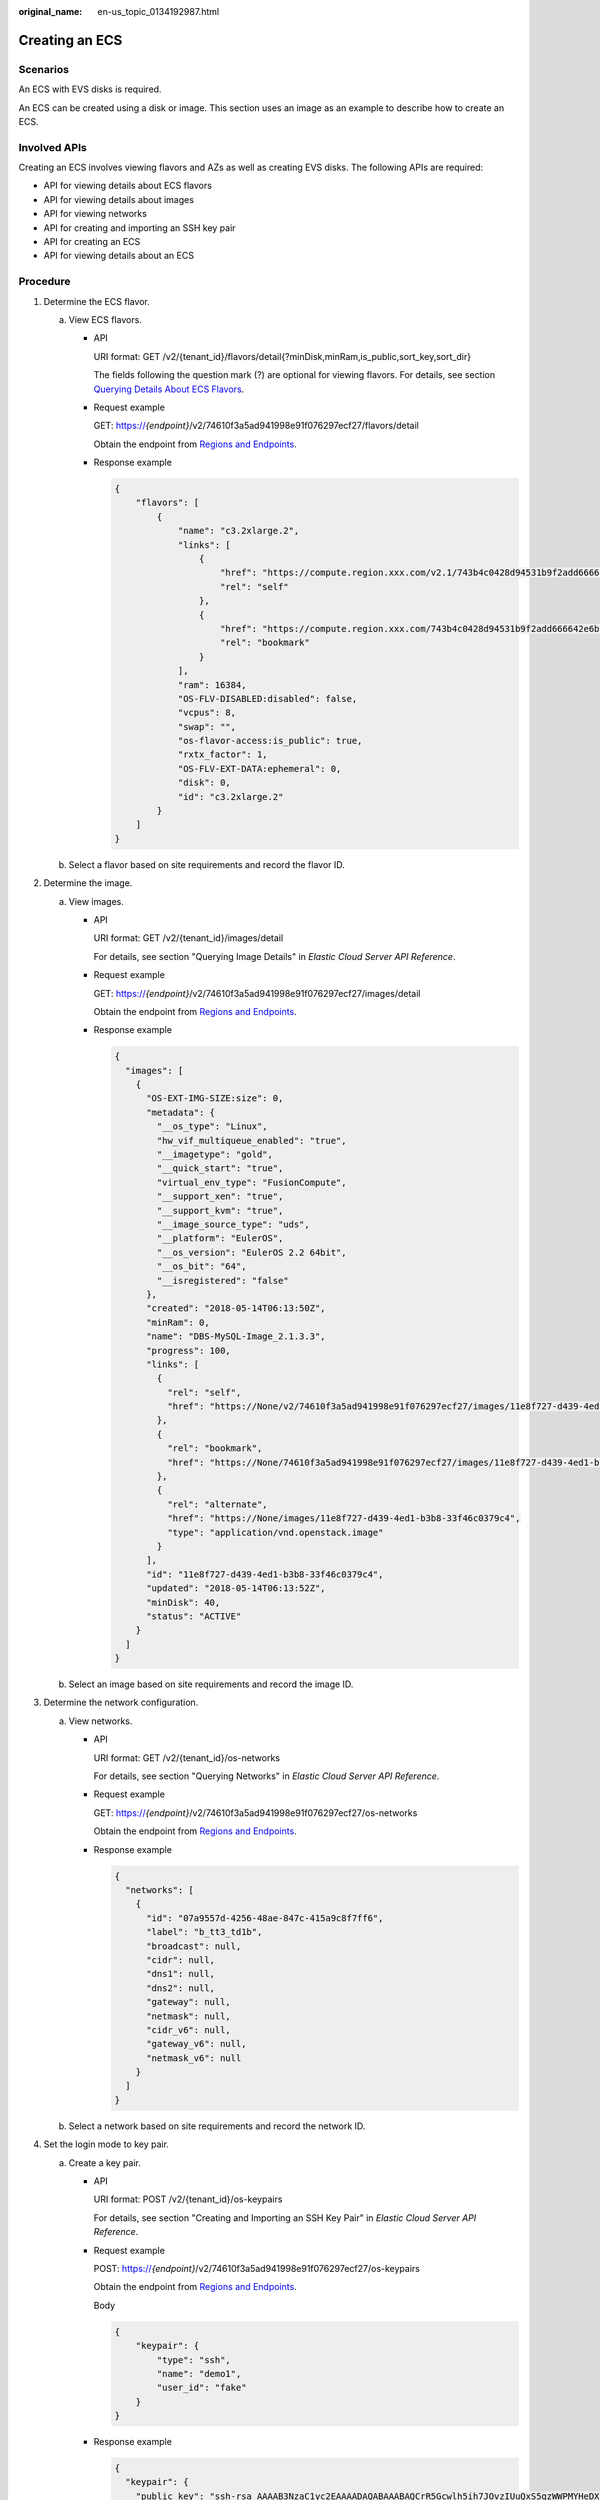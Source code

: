 :original_name: en-us_topic_0134192987.html

.. _en-us_topic_0134192987:

Creating an ECS
===============

Scenarios
---------

An ECS with EVS disks is required.

An ECS can be created using a disk or image. This section uses an image as an example to describe how to create an ECS.

Involved APIs
-------------

Creating an ECS involves viewing flavors and AZs as well as creating EVS disks. The following APIs are required:

-  API for viewing details about ECS flavors
-  API for viewing details about images
-  API for viewing networks
-  API for creating and importing an SSH key pair
-  API for creating an ECS
-  API for viewing details about an ECS

Procedure
---------

#. Determine the ECS flavor.

   a. View ECS flavors.

      -  API

         URI format: GET /v2/{tenant_id}/flavors/detail{?minDisk,minRam,is_public,sort_key,sort_dir}

         The fields following the question mark (?) are optional for viewing flavors. For details, see section `Querying Details About ECS Flavors <https://docs.otc.t-systems.com/en-us/api/ecs/en-us_topic_0020212658.html>`__.

      -  Request example

         GET: https://*{endpoint}*/v2/74610f3a5ad941998e91f076297ecf27/flavors/detail

         Obtain the endpoint from `Regions and Endpoints <https://docs.otc.t-systems.com/en-us/endpoint/index.html>`__.

      -  Response example

         .. code-block::

            {
                "flavors": [
                    {
                        "name": "c3.2xlarge.2",
                        "links": [
                            {
                                "href": "https://compute.region.xxx.com/v2.1/743b4c0428d94531b9f2add666642e6b/flavors/c3.2xlarge.2",
                                "rel": "self"
                            },
                            {
                                "href": "https://compute.region.xxx.com/743b4c0428d94531b9f2add666642e6b/flavors/c3.2xlarge.2",
                                "rel": "bookmark"
                            }
                        ],
                        "ram": 16384,
                        "OS-FLV-DISABLED:disabled": false,
                        "vcpus": 8,
                        "swap": "",
                        "os-flavor-access:is_public": true,
                        "rxtx_factor": 1,
                        "OS-FLV-EXT-DATA:ephemeral": 0,
                        "disk": 0,
                        "id": "c3.2xlarge.2"
                    }
                ]
            }

   b. Select a flavor based on site requirements and record the flavor ID.

#. Determine the image.

   a. View images.

      -  API

         URI format: GET /v2/{tenant_id}/images/detail

         For details, see section "Querying Image Details" in *Elastic Cloud Server API Reference*.

      -  Request example

         GET: https://*{endpoint}*/v2/74610f3a5ad941998e91f076297ecf27/images/detail

         Obtain the endpoint from `Regions and Endpoints <https://docs.otc.t-systems.com/en-us/endpoint/index.html>`__.

      -  Response example

         .. code-block::

            {
              "images": [
                {
                  "OS-EXT-IMG-SIZE:size": 0,
                  "metadata": {
                    "__os_type": "Linux",
                    "hw_vif_multiqueue_enabled": "true",
                    "__imagetype": "gold",
                    "__quick_start": "true",
                    "virtual_env_type": "FusionCompute",
                    "__support_xen": "true",
                    "__support_kvm": "true",
                    "__image_source_type": "uds",
                    "__platform": "EulerOS",
                    "__os_version": "EulerOS 2.2 64bit",
                    "__os_bit": "64",
                    "__isregistered": "false"
                  },
                  "created": "2018-05-14T06:13:50Z",
                  "minRam": 0,
                  "name": "DBS-MySQL-Image_2.1.3.3",
                  "progress": 100,
                  "links": [
                    {
                      "rel": "self",
                      "href": "https://None/v2/74610f3a5ad941998e91f076297ecf27/images/11e8f727-d439-4ed1-b3b8-33f46c0379c4"
                    },
                    {
                      "rel": "bookmark",
                      "href": "https://None/74610f3a5ad941998e91f076297ecf27/images/11e8f727-d439-4ed1-b3b8-33f46c0379c4"
                    },
                    {
                      "rel": "alternate",
                      "href": "https://None/images/11e8f727-d439-4ed1-b3b8-33f46c0379c4",
                      "type": "application/vnd.openstack.image"
                    }
                  ],
                  "id": "11e8f727-d439-4ed1-b3b8-33f46c0379c4",
                  "updated": "2018-05-14T06:13:52Z",
                  "minDisk": 40,
                  "status": "ACTIVE"
                }
              ]
            }

   b. Select an image based on site requirements and record the image ID.

#. Determine the network configuration.

   a. View networks.

      -  API

         URI format: GET /v2/{tenant_id}/os-networks

         For details, see section "Querying Networks" in *Elastic Cloud Server API Reference*.

      -  Request example

         GET: https://*{endpoint}*/v2/74610f3a5ad941998e91f076297ecf27/os-networks

         Obtain the endpoint from `Regions and Endpoints <https://docs.otc.t-systems.com/en-us/endpoint/index.html>`__.

      -  Response example

         .. code-block::

            {
              "networks": [
                {
                  "id": "07a9557d-4256-48ae-847c-415a9c8f7ff6",
                  "label": "b_tt3_td1b",
                  "broadcast": null,
                  "cidr": null,
                  "dns1": null,
                  "dns2": null,
                  "gateway": null,
                  "netmask": null,
                  "cidr_v6": null,
                  "gateway_v6": null,
                  "netmask_v6": null
                }
              ]
            }

   b. Select a network based on site requirements and record the network ID.

#. Set the login mode to key pair.

   a. Create a key pair.

      -  API

         URI format: POST /v2/{tenant_id}/os-keypairs

         For details, see section "Creating and Importing an SSH Key Pair" in *Elastic Cloud Server API Reference*.

      -  Request example

         POST: https://*{endpoint}*/v2/74610f3a5ad941998e91f076297ecf27/os-keypairs

         Obtain the endpoint from `Regions and Endpoints <https://docs.otc.t-systems.com/en-us/endpoint/index.html>`__.

         Body

         .. code-block::

            {
                "keypair": {
                    "type": "ssh",
                    "name": "demo1",
                    "user_id": "fake"
                }
            }

      -  Response example

         .. code-block::

            {
              "keypair": {
                "public_key": "ssh-rsa AAAAB3NzaC1yc2EAAAADAQABAAABAQCrR5Gcwlh5ih7JOvzIUuQxS5qzWWPMYHeDXkDKSQ9W5pumOV05SiO3WCswnaQ5xMdOl31mNiHtwlwq9dJi7X6jJBB2shTD+00G5WuwkBbFU4CLvt1B44u0NUiaTJ35NAvW2/4XvpXm9OwiQ3B5ge6ZY7Esi38Unh+pkbhPkYxNBCK8yoOlojQhWs75abdxZBi811/8RwLcNiFiocA2RGxtRjBdpEScj+1TU+OcfZdQnr0AFbO11z7yxfIygwwzVTgUuJNbMbKHStQqRbklfMlHY4RBPQgb7RN/YaXKTQSXT84k+D9xlDNo7Wj4fwOJTOz/s/PvbIOqjRHt9D6Y4IKd Generated-by-Nova\n",
                "private_key": "-----BEGIN RSA PRIVATE KEY-----\nMIIEogIBAAKCAQEAq0eRnMJYeYoeyTr8yFLkMUuas1ljzGB3g15AykkPVuabpjld\nOUojt1grMJ2kOcTHTpd9ZjYh7cJcKvXSYu1+oyQQdrIUw/tNBuVrsJAWxVOAi77d\nQeOLtDVImkyd+TQL1tv+F76V5vTsIkNweYHumWOxLIt/FJ4fqZG4T5GMTQQivMqD\npaI0IVrO+Wm3cWQYvNdf/EcC3DYhYqHANkRsbUYwXaREnI/tU1PjnH2XUJ69ABWz\ntdc+8sXyMoMMM1U4FLiTWzGyh0rUKkW5JXzJR2OEQT0IG+0Tf2Glyk0El0/OJPg/\ncZQzaO1o+H8DiUzs/7Pz72yDqo0R7fQ+mOCCnQIDAQABAoIBAA6/c9dGmK2mae4z\nyQ5KrOFdvC1TNhej+sZx+CwyzEJUSvSuHcvQCXFBAz8FY92hhvPKcX66jINXZ+4/\nCmWAQ5YyhcRiow0Y91HvsS0bywoknX3q6kxBFodmyyCWFkgd5iMTADb1Lx0a27Y7\njlS4Dl5gyiGmxUN2Ng24wWEAjE8ZNuI0lrtr5IZKp+s5IAi/rb5AG/mL7EzicE8c\nmGP+QAa+nzwhAwNhFwVID230xen/ZcoL1d77hxeARNqJUxoR25gwJd6Ebg2y9pDW\nVu6cbbzgdGUCfQYlMEoAamAkCswOsDpVDBXwQnt2A537n6Wq2bgYIKusHr9thtxP\n/5ubQLUCgYEA4zYuBG2vtLHnvce26P8o2j1xcJS9K0ozkah9JFl3hqFN0sAqLlz7\n/Fm1jA4kzHJS3d0UqP3AMDxY3HkIqCn4Be7lqeAAe2AfqkOZpt9MDNv4VwKe9sPb\nViW1qjL3FxziLC/YWTRNSlpwRjqJJGhA+UQt8rOia1k/zXmrEs7bXLcCgYEAwPsu\nK3j5QoAiziYVMYf5iCzWwAM9Ljpf9gw23lefTdIzhhfFtJplVRSyxRGU0UZ84GMI\nTd5zmcIF/1KUfhqmeiQzz6NIPEYEReahjpQ/sOH/Gk5Rwr3QwYPrwAu5x+kk/SRi\nKPkqw7APTR0sMQBcUq+ZYwGYLGPMdd1zUdLfb0sCgYBkuz11iydtxb3G/obSD2WO\nM9VaIycmzRPFzNwGRH/gOR0mhTluKp0wyJjbSd34oeqpH/2r2ivddrOysxoqa8jg\n4IQDZyLvj7MaKjQxrieqP89+y9Or9TMFo1xB46x2G8EN8/xHuA9YGnZSPFtWv72m\nhRqV0hv82amWsA0vHnRUSwKBgDsKHXvrTMbNkNhkykMXCH5iyWiBFSyZa1ZJMlgf\nknsqfdzeVPwF6E55QKAN2uuTlwzG/3ljPxahR1hvmUJjQN9JSBiUKbtW6GPCRVbr\nf/jLi1Iu99COZdluVKeybqn8Z/aSNP24DR9FM8kxzZ1IMPaTBmhFypp6BclhcLBt\nxTG1AoGAfcrkVbV1SOy7fECUtMpUECcw0yU4GWj3sR2RbII63C500RVYQlUpUaRR\naANbASHTVR4myOKtGSxEUhAQHlxFDwsDL7W3gzAqTFbEDp1xAAUyT/nkOAhQjEm4\nORFdDETeXLQG1KMUj+8AdnhfYp3JTdft6rmPpZEBUFiCAUMAvb0=\n-----END RSA PRIVATE KEY-----\n",
                "user_id": "f79791beca3c48159ac2553fff22e166",
                "name": "demo1",
                "fingerprint": "57:a7:a2:ed:5f:aa:e7:54:62:2e:bb:e7:92:22:cb:40"
              }
            }

   b. Import the key pair.

      -  API

         URI format: POST /v2/{tenant_id}/os-keypairs

         For details, see section "Creating and Importing an SSH Key Pair" in *Elastic Cloud Server API Reference*.

      -  Request example

         POST: https://*{endpoint}*/v2/74610f3a5ad941998e91f076297ecf27/os-keypairs

         Obtain the endpoint from `Regions and Endpoints <https://docs.otc.t-systems.com/en-us/endpoint/index.html>`__.

         Body

         .. code-block::

            {
                "keypair": {
                    "public_key": "ssh-rsa AAAAB3NzaC1yc2EAAAADAQABAAABAQDY8wMTdBYiJgi62o6eShoOlSKx3CZ3cE6PHisDblfK3Y0Bg7EHV7iV9c74pqsrIhK0xuGUuO1NxDQWbkwLTPN4F9Iy5CIYohLuMIpbln6LDtfRPpdhEh3lxL8MM61gyfpKzeKkwkEpSFj27Rgh6zCyJgBpkA2A0HTP737UlitahL4faCWDIS+Vj6mbcfkWiMhuMCzTZgSKAZ4PfoG4B5HJhR52C6A4XLiQFT9heh9gnIsIG+uTogTKUbcJKuN7M6AraJpul6eHhV9YI4433sDmuiBF/njvreVPWwAHlAkgT9I8q1T/cfEFiwzXpdGbkK5O8NC7K+qNbbdKihlahONt Generated-by-Nova\n",
                    "type": "ssh",
                    "name": "demo2",
                    "user_id": "fake"
                }
            }

      -  Response example

         .. code-block::

            {
              "keypair": {
                "public_key": "ssh-rsa AAAAB3NzaC1yc2EAAAADAQABAAABAQDY8wMTdBYiJgi62o6eShoOlSKx3CZ3cE6PHisDblfK3Y0Bg7EHV7iV9c74pqsrIhK0xuGUuO1NxDQWbkwLTPN4F9Iy5CIYohLuMIpbln6LDtfRPpdhEh3lxL8MM61gyfpKzeKkwkEpSFj27Rgh6zCyJgBpkA2A0HTP737UlitahL4faCWDIS+Vj6mbcfkWiMhuMCzTZgSKAZ4PfoG4B5HJhR52C6A4XLiQFT9heh9gnIsIG+uTogTKUbcJKuN7M6AraJpul6eHhV9YI4433sDmuiBF/njvreVPWwAHlAkgT9I8q1T/cfEFiwzXpdGbkK5O8NC7K+qNbbdKihlahONt Generated-by-Nova\n",
                "user_id": "f79791beca3c48159ac2553fff22e166",
                "name": "demo2",
                "fingerprint": "dd:44:45:49:d9:f6:4f:c0:24:2d:81:aa:c4:4b:83:c2"
              }
            }

   c. Record the name in the response body, for example, **demo2**.

#. Create an ECS authenticated using the key pair.

   -  API

      URI format: POST /v2/{tenant_id}/servers

      For details about API constraints and request parameters, see section "Creating an ECS" in *Elastic Cloud Server API Reference*.

      .. note::

         In this example, the ECS is created using a specified image. Therefore,

         -  In **block_device_mapping_v2**, set **source_type** to **image**, **uuid** to the image ID, **destination_type** to **volume**, and **boot_index** to **0**.
         -  The **volume_size** must be greater than or equal to the minimum value specified in the image metadata.

   -  Request example

      POST: https://*{endpoint}*/v2/74610f3a5ad941998e91f076297ecf27/servers

      Obtain the endpoint from `Regions and Endpoints <https://docs.otc.t-systems.com/en-us/endpoint/index.html>`__.

      Body

      .. code-block::

         {
             "server": {
                 "flavorRef": "c3.2xlarge.2",
                 "name": "zttestvm1",
                 "block_device_mapping_v2": [{
                 "source_type": "image",
                 "destination_type": "volume",
                 "volume_type": "SATA",
                       "volume_size": "40",
                       "delete_on_termination": "true",
                 "uuid": "11e8f727-d439-4ed1-b3b8-33f46c0379c4",
                 "boot_index": "0"
                 }],
                 "networks": [{
                     "uuid": "fb68519f-a7c0-476e-98d4-2e4cf6de6def"
                 }],
                 "key_name": "demo2",
                 "availability_zone": "eu-de-01"
             }
         }

   -  Response example

      .. code-block::

         {
           "server": {
             "security_groups": [
               {
                 "name": "default"
               }
             ],
             "OS-DCF:diskConfig": "MANUAL",
             "links": [
               {
                 "rel": "self",
                 "href": "https://None/v2/74610f3a5ad941998e91f076297ecf27/servers/6d311127-bce1-48db-bf0f-cac9f8f7f077"
               },
               {
                 "rel": "bookmark",
                 "href": "https://None/74610f3a5ad941998e91f076297ecf27/servers/6d311127-bce1-48db-bf0f-cac9f8f7f077"
               }
             ],
             "id": "6d311127-bce1-48db-bf0f-cac9f8f7f077",
             "adminPass": "WcC4QoVZPXpV"
           }
         }

#. Verify the ECS creation.

   -  API

      URI format: GET /v2/{tenant_id}/servers/{server_id}

      For details, see section "Querying Details About an ECS" in *Elastic Cloud Server API Reference*.

   -  Request example

      GET: https://*{endpoint}*/v2/74610f3a5ad941998e91f076297ecf27/servers/0c71c0da-8852-4c56-a1d1-3a9b9bcb6da6

      Where,

      **0c71c0da-8852-4c56-a1d1-3a9b9bcb6da6** is the UUID of the created ECS.

      Obtain the endpoint from `Regions and Endpoints <https://docs.otc.t-systems.com/en-us/endpoint/index.html>`__.

   -  Response example

      .. code-block::

         {
           "server": {
             "tenant_id": "74610f3a5ad941998e91f076297ecf27",
             "addresses": {
               "2a6f4aa6-d93e-45f5-a8cb-b030dbf8cd68": [
                 {
                   "OS-EXT-IPS-MAC:mac_addr": "fa:16:3e:88:01:1b",
                   "OS-EXT-IPS:type": "fixed",
                   "addr": "192.168.2.192",
                   "version": 4
                 }
               ]
             },
             "metadata": {},
             "OS-EXT-STS:task_state": null,
             "OS-DCF:diskConfig": "MANUAL",
             "OS-EXT-AZ:availability_zone": "eu-de-01",
             "links": [
               {
                 "rel": "self",
                 "href": "https://None/v2/74610f3a5ad941998e91f076297ecf27/servers/0c71c0da-8852-4c56-a1d1-3a9b9bcb6da6"
               },
               {
                 "rel": "bookmark",
                 "href": "https://None/74610f3a5ad941998e91f076297ecf27/servers/0c71c0da-8852-4c56-a1d1-3a9b9bcb6da6"
               }
             ],
             "OS-EXT-STS:power_state": 1,
             "id": "0c71c0da-8852-4c56-a1d1-3a9b9bcb6da6",
             "os-extended-volumes:volumes_attached": [
               {
                 "id": "b551445a-e749-4d53-932a-638a455cb6c3"
               }
             ],
             "OS-EXT-SRV-ATTR:host": "pod1a.eude1",
             "image": {
               "links": [
                 {
                   "rel": "bookmark",
                   "href": "https://None/74610f3a5ad941998e91f076297ecf27/images/11e8f727-d439-4ed1-b3b8-33f46c0379c4"
                 }
               ],
               "id": "11e8f727-d439-4ed1-b3b8-33f46c0379c4"
             },
             "OS-SRV-USG:terminated_at": null,
             "accessIPv4": "",
             "accessIPv6": "",
             "created": "2018-05-25T01:47:11Z",
             "hostId": "b2792bef989888d2df1f51bff81de5ac58a4117f4e9ec3059c1a0410",
             "OS-EXT-SRV-ATTR:hypervisor_hostname": "nova001@36",
             "key_name": null,
             "flavor": {
               "links": [
                 {
                   "rel": "bookmark",
                   "href": "https://None/74610f3a5ad941998e91f076297ecf27/flavors/c3.2xlarge.2"
                 }
               ],
               "id": "c3.2xlarge.2"
             },
             "security_groups": [
               {
                 "name": "default"
               }
             ],
             "config_drive": "",
             "OS-EXT-STS:vm_state": "active",
             "OS-EXT-SRV-ATTR:instance_name": "instance-001883cd",
             "user_id": "f79791beca3c48159ac2553fff22e166",
             "name": "zttestvm1",
             "progress": 0,
             "OS-SRV-USG:launched_at": "2018-05-25T01:47:55.755922",
             "updated": "2018-05-25T01:47:55Z",
             "status": "ACTIVE"
           }
         }
